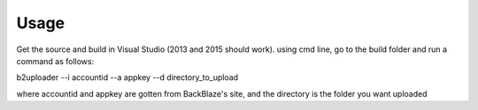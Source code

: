 ========
Usage
========

Get the source and build in Visual Studio (2013 and 2015 should work). using cmd line, go to the build folder and run a command as follows:

b2uploader --i accountid --a appkey --d directory_to_upload

where accountid and appkey are gotten from BackBlaze's site, and the directory is the folder you want uploaded
